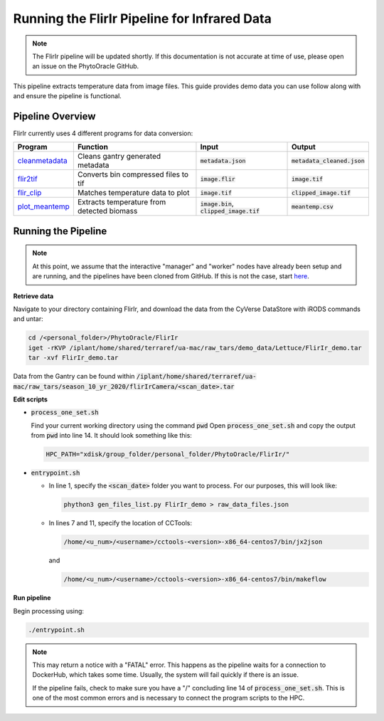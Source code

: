 *********************************************
Running the FlirIr Pipeline for Infrared Data
*********************************************

.. note::
   
   The FlirIr pipeline will be updated shortly. If this documentation is not accurate at time of use, please open an issue on the PhytoOracle GitHub.

This pipeline extracts temperature data from image files. This guide provides demo data you can use follow along with and ensure the pipeline is functional. 

Pipeline Overview
=================

FlirIr currently uses 4 different programs for data conversion:

.. list-table::
   :header-rows: 1
   
   * - Program
     - Function
     - Input
     - Output
   * - `cleanmetadata <https://github.com/AgPipeline/moving-transformer-cleanmetadata>`_
     - Cleans gantry generated metadata
     - :code:`metadata.json`
     - :code:`metadata_cleaned.json`
   * - `flir2tif <https://github.com/AgPipeline/moving-transformer-flir2tif>`_
     - Converts bin compressed files to tif 
     - :code:`image.flir`
     - :code:`image.tif`
   * - `flir_clip <https://github.com/AgPipeline/moving-transformer->`_
     - Matches temperature data to plot
     - :code:`image.tif`
     - :code:`clipped_image.tif`
   * - `plot_meantemp <https://github.com/AgPipeline/moving-transformer-meantemp>`_ 
     - Extracts temperature from detected biomass
     - :code:`image.bin`, :code:`clipped_image.tif`
     - :code:`meantemp.csv`

Running the Pipeline 
====================

.. note::
   
   At this point, we assume that the interactive "manager" and "worker" nodes have already been setup and are running, and the pipelines have been cloned from GitHub. 
   If this is not the case, start `here <https://phytooracle.readthedocs.io/en/latest/2_HPC_install.html>`_.

**Retrieve data**

Navigate to your directory containing FlirIr, and download the data from the CyVerse DataStore with iRODS commands and untar:

.. code::

   cd /<personal_folder>/PhytoOracle/FlirIr
   iget -rKVP /iplant/home/shared/terraref/ua-mac/raw_tars/demo_data/Lettuce/FlirIr_demo.tar
   tar -xvf FlirIr_demo.tar

Data from the Gantry can be found within :code:`/iplant/home/shared/terraref/ua-mac/raw_tars/season_10_yr_2020/flirIrCamera/<scan_date>.tar`
   
**Edit scripts**

+ :code:`process_one_set.sh`

  Find your current working directory using the command :code:`pwd`
  Open :code:`process_one_set.sh` and copy the output from :code:`pwd` into line 14. It should look something like this:

  .. code:: 

    HPC_PATH="xdisk/group_folder/personal_folder/PhytoOracle/FlirIr/"

+ :code:`entrypoint.sh`

  + In line 1, specify the :code:`<scan_date>` folder you want to process. For our purposes, this will look like:

    .. code:: 

      phython3 gen_files_list.py FlirIr_demo > raw_data_files.json

  + In lines 7 and 11, specify the location of CCTools:

    .. code:: 

      /home/<u_num>/<username>/cctools-<version>-x86_64-centos7/bin/jx2json

    and

    .. code:: 

      /home/<u_num>/<username>/cctools-<version>-x86_64-centos7/bin/makeflow

**Run pipeline**

Begin processing using:

.. code::

  ./entrypoint.sh

.. note::

   This may return a notice with a "FATAL" error. This happens as the pipeline waits for a connection to DockerHub, which takes some time. Usually, the system will fail quickly if there is an issue.

   If the pipeline fails, check to make sure you have a "/" concluding line 14 of :code:`process_one_set.sh`. This is one of the most common errors and is necessary to connect the program scripts to the HPC.
